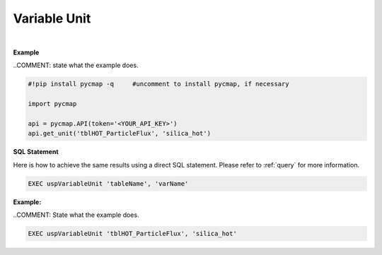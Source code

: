 .. _var_unit:




Variable Unit
=============


.. image:: https://colab.research.google.com/assets/colab-badge.svg
   :target: https://colab.research.google.com/github/simonscmap/pycmap/blob/master/docs/Unit.ipynb

.. image:: https://mybinder.org/badge_logo.svg
   :target: https://mybinder.org/v2/gh/simonscmap/pycmap/master?filepath=docs%2FUnit.ipynb



.. method:: get_unit(tableName, varName)


    Returns the unit for a given variable, if applicable.

    |

    :Parameters:
        **tableName: string**
            The name of table associated with the dataset. A full list of table names can be found in the :ref:`Catalog`.
        **varName: string or list of string**
            Variable short name. A full list of variable short names can be found in the :ref:`Catalog`.


    :returns\:: String literal.



|

**Example**

..COMMENT: state what the example does. 

.. code-block:: python

  #!pip install pycmap -q     #uncomment to install pycmap, if necessary

  import pycmap

  api = pycmap.API(token='<YOUR_API_KEY>')
  api.get_unit('tblHOT_ParticleFlux', 'silica_hot')

.. figure:: /_static/overview_icons/sql.png
 :scale: 10 %

**SQL Statement**

Here is how to achieve the same results using a direct SQL statement. Please refer to :ref:`query` for more information.

.. code-block:: sql

  EXEC uspVariableUnit 'tableName', 'varName'

**Example:**

..COMMENT: State what the example does. 

.. code-block:: sql

  EXEC uspVariableUnit 'tblHOT_ParticleFlux', 'silica_hot'
